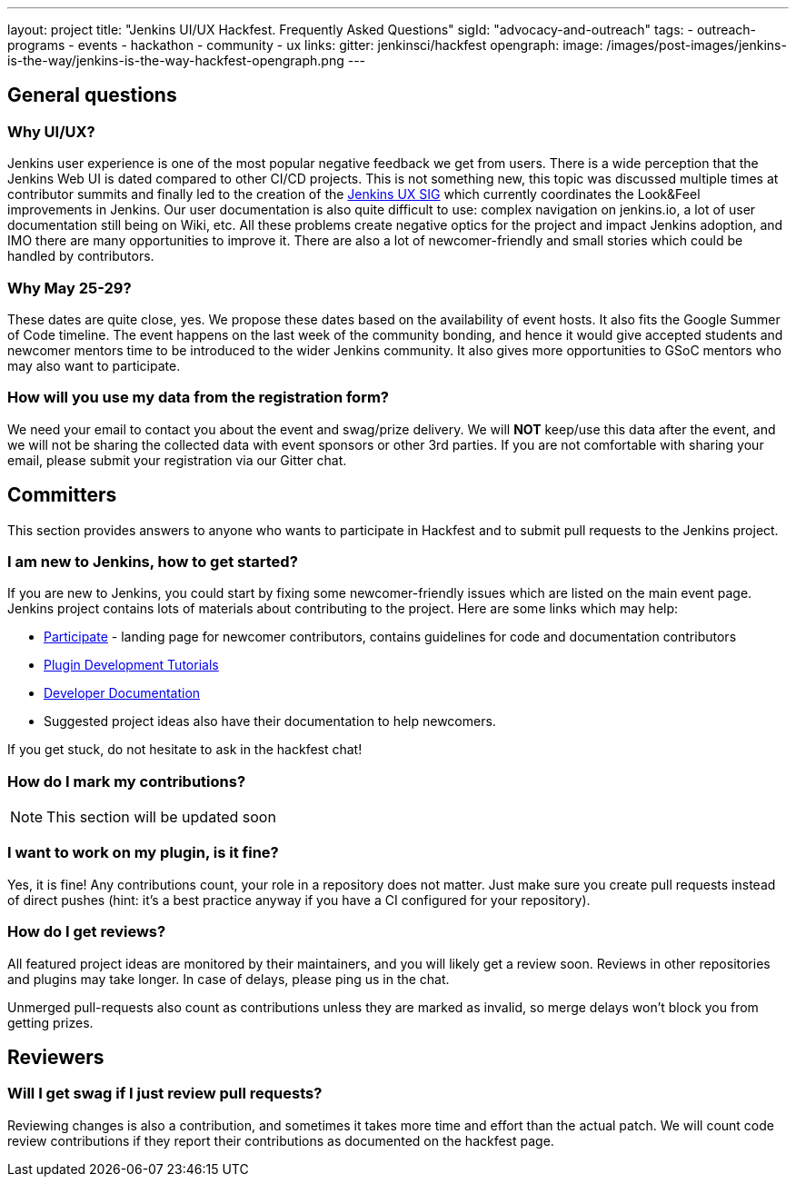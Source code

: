 ---
layout: project
title: "Jenkins UI/UX Hackfest. Frequently Asked Questions"
sigId: "advocacy-and-outreach"
tags:
  - outreach-programs
  - events
  - hackathon
  - community
  - ux
links:
  gitter: jenkinsci/hackfest
opengraph:
  image: /images/post-images/jenkins-is-the-way/jenkins-is-the-way-hackfest-opengraph.png
---

== General questions

=== Why UI/UX?

Jenkins user experience is one of the most popular negative feedback we get from users. 
There is a wide perception that the Jenkins Web UI is dated compared to other CI/CD projects.
This is not something new, this topic was discussed multiple times at contributor summits and finally led to the creation of the link:/sigs/ux/[Jenkins UX SIG] which currently coordinates the Look&Feel improvements in Jenkins.
Our user documentation is also quite difficult to use: complex navigation on jenkins.io, a lot of user documentation still being on Wiki, etc.
All these problems create negative optics for the project and impact Jenkins adoption, and IMO there are many opportunities to improve it.
There are also a lot of newcomer-friendly and small stories which could be handled by contributors.

=== Why May 25-29?

These dates are quite close, yes. We propose these dates based on the availability of event hosts.
It also fits the Google Summer of Code timeline.
The event happens on the last week of the community bonding, and hence it would give accepted students and newcomer mentors time to be introduced to the wider Jenkins community.
It also gives more opportunities to GSoC mentors who may also want to participate.

=== How will you use my data from the registration form?

We need your email to contact you about the event and swag/prize delivery.
We will **NOT** keep/use this data after the event, and we will not be sharing the collected data with event sponsors or other 3rd parties.
If you are not comfortable with sharing your email, please submit your registration via our Gitter chat.

== Committers

This section provides answers to anyone who wants to participate in Hackfest and
to submit pull requests to the Jenkins project.

=== I am new to Jenkins, how to get started?

If you are new to Jenkins,
you could start by fixing some newcomer-friendly issues which are listed on the main event page.
Jenkins project contains lots of materials about contributing to the project.
Here are some links which may help:

* link:/participate/[Participate] - landing page for newcomer contributors,
contains guidelines for code and documentation contributors
* link:/blog/2017/08/07/intro-to-plugin-development/[Plugin Development Tutorials]
* link:/doc/developer/[Developer Documentation]
* Suggested project ideas also have their documentation to help newcomers.

If you get stuck, do not hesitate to ask in the hackfest chat!

=== How do I mark my contributions?

NOTE: This section will be updated soon

=== I want to work on my plugin, is it fine?

Yes, it is fine!
Any contributions count, your role in a repository does not matter.
Just make sure you create pull requests instead of direct pushes
(hint: it's a best practice anyway if you have a CI configured for your repository).

=== How do I get reviews?

All featured project ideas are monitored by their maintainers,
and you will likely get a review soon.
Reviews in other repositories and plugins may take longer.
In case of delays, please ping us in the chat.

Unmerged pull-requests also count as contributions unless they are marked as invalid,
so merge delays won't block you from getting prizes.

== Reviewers

=== Will I get swag if I just review pull requests?

Reviewing changes is also a contribution, and sometimes it takes more time and effort than the actual patch.
We will count code review contributions if they report their contributions as documented on the hackfest page.
